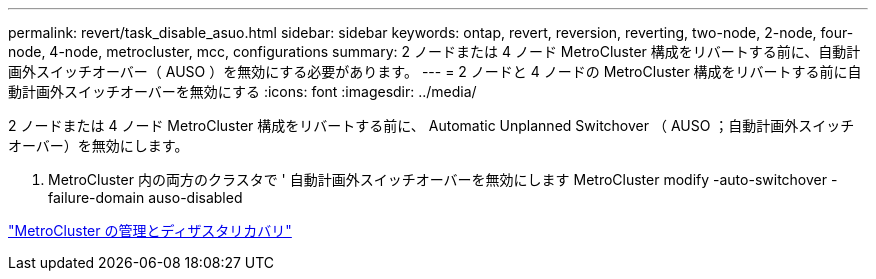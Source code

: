 ---
permalink: revert/task_disable_asuo.html 
sidebar: sidebar 
keywords: ontap, revert, reversion, reverting, two-node, 2-node, four-node, 4-node, metrocluster, mcc, configurations 
summary: 2 ノードまたは 4 ノード MetroCluster 構成をリバートする前に、自動計画外スイッチオーバー（ AUSO ）を無効にする必要があります。 
---
= 2 ノードと 4 ノードの MetroCluster 構成をリバートする前に自動計画外スイッチオーバーを無効にする
:icons: font
:imagesdir: ../media/


[role="lead"]
2 ノードまたは 4 ノード MetroCluster 構成をリバートする前に、 Automatic Unplanned Switchover （ AUSO ；自動計画外スイッチオーバー）を無効にします。

. MetroCluster 内の両方のクラスタで ' 自動計画外スイッチオーバーを無効にします MetroCluster modify -auto-switchover -failure-domain auso-disabled


https://docs.netapp.com/us-en/ontap-metrocluster/install-ip/task_install_configure_mediator.html["MetroCluster の管理とディザスタリカバリ"]
